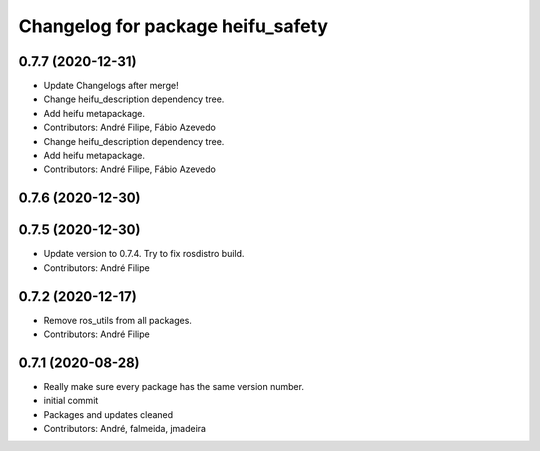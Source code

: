 ^^^^^^^^^^^^^^^^^^^^^^^^^^^^^^^^^^
Changelog for package heifu_safety
^^^^^^^^^^^^^^^^^^^^^^^^^^^^^^^^^^

0.7.7 (2020-12-31)
------------------
* Update Changelogs after merge!
* Change heifu_description dependency tree.
* Add heifu metapackage.
* Contributors: André Filipe, Fábio Azevedo

* Change heifu_description dependency tree.
* Add heifu metapackage.
* Contributors: André Filipe, Fábio Azevedo

0.7.6 (2020-12-30)
------------------

0.7.5 (2020-12-30)
------------------
* Update version to 0.7.4. Try to fix rosdistro build.
* Contributors: André Filipe

0.7.2 (2020-12-17)
------------------
* Remove ros_utils from all packages.
* Contributors: André Filipe

0.7.1 (2020-08-28)
------------------
* Really make sure every package has the same version number.
* initial commit
* Packages and updates cleaned
* Contributors: André, falmeida, jmadeira
